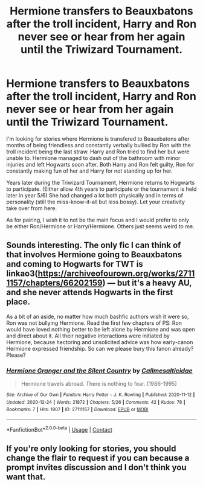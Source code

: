 #+TITLE: Hermione transfers to Beauxbatons after the troll incident, Harry and Ron never see or hear from her again until the Triwizard Tournament.

* Hermione transfers to Beauxbatons after the troll incident, Harry and Ron never see or hear from her again until the Triwizard Tournament.
:PROPERTIES:
:Author: SecretIdentity_
:Score: 4
:DateUnix: 1609832037.0
:DateShort: 2021-Jan-05
:FlairText: Request
:END:
I'm looking for stories where Hermione is transfered to Beauxbatons after months of being friendless and constantly verbally bullied by Ron with the troll incident being the last straw. Harry and Ron tried to find her but were unable to. Hermione managed to dash out of the bathroom with minor injuries and left Hogwarts soon after. Both Harry and Ron felt guilty, Ron for constantly making fun of her and Harry for not standing up for her.

Years later during the Triwizard Tournament, Hermione returns to Hogwarts to participate. (Either allow 4th years to participate or the tournament is held later in year 5/6) She had changed a lot both physically and in terms of personality (still the miss-know-it-all but less bossy). Let your creativity take over from here.

As for pairing, I wish it to not be the main focus and I would prefer to only be either Ron/Hermione or Harry/Hermione. Others just seems weird to me.


** Sounds interesting. The only fic I can think of that involves Hermione going to Beauxbatons and coming to Hogwarts for TWT is linkao3([[https://archiveofourown.org/works/27111157/chapters/66202159]]) --- but it's a heavy AU, and she never attends Hogwarts in the first place.

As a bit of an aside, no matter how much bashfic authors wish it were so, Ron was not bullying Hermione. Read the first few chapters of PS: Ron would have loved nothing better to be left alone by Hermione and was open and direct about it. All their negative interactions were initiated by Hermione, because hectoring and unsolicited advice was how early-canon Hermione expressed friendship. So can we please bury this fanon already? Please?
:PROPERTIES:
:Author: turbinicarpus
:Score: 7
:DateUnix: 1609846430.0
:DateShort: 2021-Jan-05
:END:

*** [[https://archiveofourown.org/works/27111157][*/Hermione Granger and the Silent Country/*]] by [[https://www.archiveofourown.org/users/Callmesalticidae/pseuds/Callmesalticidae][/Callmesalticidae/]]

#+begin_quote
  Hermione travels abroad. There is nothing to fear. (1986-1995)
#+end_quote

^{/Site/:} ^{Archive} ^{of} ^{Our} ^{Own} ^{*|*} ^{/Fandom/:} ^{Harry} ^{Potter} ^{-} ^{J.} ^{K.} ^{Rowling} ^{*|*} ^{/Published/:} ^{2020-11-12} ^{*|*} ^{/Updated/:} ^{2020-12-24} ^{*|*} ^{/Words/:} ^{21872} ^{*|*} ^{/Chapters/:} ^{5/26} ^{*|*} ^{/Comments/:} ^{42} ^{*|*} ^{/Kudos/:} ^{78} ^{*|*} ^{/Bookmarks/:} ^{7} ^{*|*} ^{/Hits/:} ^{1907} ^{*|*} ^{/ID/:} ^{27111157} ^{*|*} ^{/Download/:} ^{[[https://archiveofourown.org/downloads/27111157/Hermione%20Granger%20and%20the.epub?updated_at=1609704880][EPUB]]} ^{or} ^{[[https://archiveofourown.org/downloads/27111157/Hermione%20Granger%20and%20the.mobi?updated_at=1609704880][MOBI]]}

--------------

*FanfictionBot*^{2.0.0-beta} | [[https://github.com/FanfictionBot/reddit-ffn-bot/wiki/Usage][Usage]] | [[https://www.reddit.com/message/compose?to=tusing][Contact]]
:PROPERTIES:
:Author: FanfictionBot
:Score: 2
:DateUnix: 1609846450.0
:DateShort: 2021-Jan-05
:END:


** If you're only looking for stories, you should change the flair to request if you can because a prompt invites discussion and I don't think you want that.
:PROPERTIES:
:Author: Ash_Lestrange
:Score: 2
:DateUnix: 1609834353.0
:DateShort: 2021-Jan-05
:END:
